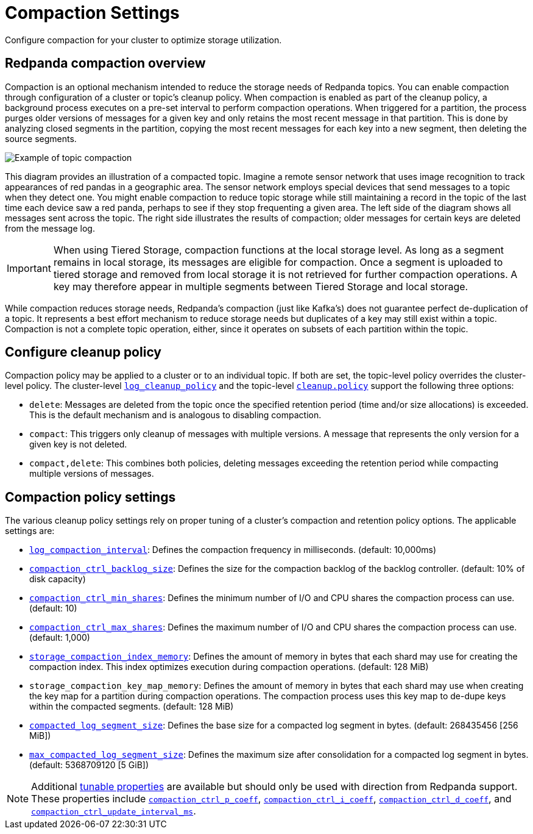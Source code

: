 = Compaction Settings
:description: Redpanda's approach to compaction and options for configuring it.

Configure compaction for your cluster to optimize storage utilization.

== Redpanda compaction overview

Compaction is an optional mechanism intended to reduce the storage needs of Redpanda topics. You can enable compaction through configuration of a cluster or topic's cleanup policy. When compaction is enabled as part of the cleanup policy, a background process executes on a pre-set interval to perform compaction operations. When triggered for a partition, the process purges older versions of messages for a given key and only retains the most recent message in that partition. This is done by analyzing closed segments in the partition, copying the most recent messages for each key into a new segment, then deleting the source segments.

image::shared:compaction-example.png[Example of topic compaction]

This diagram provides an illustration of a compacted topic. Imagine a remote sensor network that uses image recognition to track appearances of red pandas in a geographic area. The sensor network employs special devices that send messages to a topic when they detect one. You might enable compaction to reduce topic storage while still maintaining a record in the topic of the last time each device saw a red panda, perhaps to see if they stop frequenting a given area. The left side of the diagram shows all messages sent across the topic. The right side illustrates the results of compaction; older messages for certain keys are deleted from the message log.

IMPORTANT:  When using Tiered Storage, compaction functions at the local storage level. As long as a segment remains in local storage, its messages are eligible for compaction. Once a segment is uploaded to tiered storage and removed from local storage it is not retrieved for further compaction operations. A key may therefore appear in multiple segments between Tiered Storage and local storage.

While compaction reduces storage needs, Redpanda's compaction (just like Kafka's) does not guarantee perfect de-duplication of a topic. It represents a best effort mechanism to reduce storage needs but duplicates of a key may still exist within a topic. Compaction is not a complete topic operation, either, since it operates on subsets of each partition within the topic.

== Configure cleanup policy

Compaction policy may be applied to a cluster or to an individual topic. If both are set, the topic-level policy overrides the cluster-level policy. The cluster-level xref:reference:cluster-properties.adoc#log_cleanup_policy[`log_cleanup_policy`] and the topic-level xref:reference:topic-properties.adoc#cleanuppolicy[`cleanup.policy`] support the following three options:

* `delete`: Messages are deleted from the topic once the specified retention period (time and/or size allocations) is exceeded. This is the default mechanism and is analogous to disabling compaction.
* `compact`: This triggers only cleanup of messages with multiple versions. A message that represents the only version for a given key is not deleted.
* `compact,delete`: This combines both policies, deleting messages exceeding the retention period while compacting multiple versions of messages.

== Compaction policy settings

The various cleanup policy settings rely on proper tuning of a cluster's compaction and retention policy options. The applicable settings are:

* xref:reference:cluster-properties.adoc#log_compaction_interval_ms[`log_compaction_interval`]: Defines the compaction frequency in milliseconds. (default: 10,000ms)

* xref:reference:tunable-properties.adoc#compaction_ctrl_backlog_size[`compaction_ctrl_backlog_size`]: Defines the size for the compaction backlog of the backlog controller. (default: 10% of disk capacity)

* xref:reference:tunable-properties.adoc#compaction_ctrl_min_shares[`compaction_ctrl_min_shares`]: Defines the minimum number of I/O and CPU shares the compaction process can use. (default: 10)

* xref:reference:tunable-properties.adoc#compaction_ctrl_max_shares[`compaction_ctrl_max_shares`]: Defines the maximum number of I/O and CPU shares the compaction process can use. (default: 1,000)

* xref:reference:tunable-properties.adoc#storage_compaction_index_memory[`storage_compaction_index_memory`]: Defines the amount of memory in bytes that each shard may use for creating the compaction index. This index optimizes execution during compaction operations. (default: 128 MiB)

* `storage_compaction_key_map_memory`: Defines the amount of memory in bytes that each shard may use when creating the key map for a partition during compaction operations. The compaction process uses this key map to de-dupe keys within the compacted segments. (default: 128 MiB)

* xref:reference:tunable-properties.adoc#compacted_log_segment_size[`compacted_log_segment_size`]: Defines the base size for a compacted log segment in bytes. (default: 268435456 [256 MiB])

* xref:reference:tunable-properties.adoc#max_compacted_log_segment_size[`max_compacted_log_segment_size`]: Defines the maximum size after consolidation for a compacted log segment in bytes. (default: 5368709120 [5 GiB])


NOTE: Additional xref:reference:tunable-properties.adoc[tunable properties] are available but should only be used with direction from Redpanda support. These properties include xref:reference:tunable-properties.adoc#compaction_ctrl_p_coeff[`compaction_ctrl_p_coeff`], xref:reference:tunable-properties.adoc#compaction_ctrl_i_coeff[`compaction_ctrl_i_coeff`], xref:reference:tunable-properties.adoc#compaction_ctrl_d_coeff[`compaction_ctrl_d_coeff`], and xref:reference:tunable-properties.adoc#compaction_ctrl_update_interval_ms[`compaction_ctrl_update_interval_ms`].